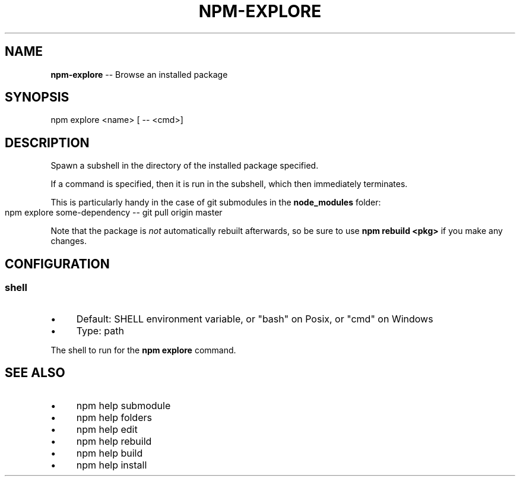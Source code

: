 .\" Generated with Ronnjs 0.3.8
.\" http://github.com/kapouer/ronnjs/
.
.TH "NPM\-EXPLORE" "1" "July 2014" "" ""
.
.SH "NAME"
\fBnpm-explore\fR \-\- Browse an installed package
.
.SH "SYNOPSIS"
.
.nf
npm explore <name> [ \-\- <cmd>]
.
.fi
.
.SH "DESCRIPTION"
Spawn a subshell in the directory of the installed package specified\.
.
.P
If a command is specified, then it is run in the subshell, which then
immediately terminates\.
.
.P
This is particularly handy in the case of git submodules in the \fBnode_modules\fR folder:
.
.IP "" 4
.
.nf
npm explore some\-dependency \-\- git pull origin master
.
.fi
.
.IP "" 0
.
.P
Note that the package is \fInot\fR automatically rebuilt afterwards, so be
sure to use \fBnpm rebuild <pkg>\fR if you make any changes\.
.
.SH "CONFIGURATION"
.
.SS "shell"
.
.IP "\(bu" 4
Default: SHELL environment variable, or "bash" on Posix, or "cmd" on
Windows
.
.IP "\(bu" 4
Type: path
.
.IP "" 0
.
.P
The shell to run for the \fBnpm explore\fR command\.
.
.SH "SEE ALSO"
.
.IP "\(bu" 4
npm help submodule
.
.IP "\(bu" 4
npm help  folders
.
.IP "\(bu" 4
npm help edit
.
.IP "\(bu" 4
npm help rebuild
.
.IP "\(bu" 4
npm help build
.
.IP "\(bu" 4
npm help install
.
.IP "" 0

